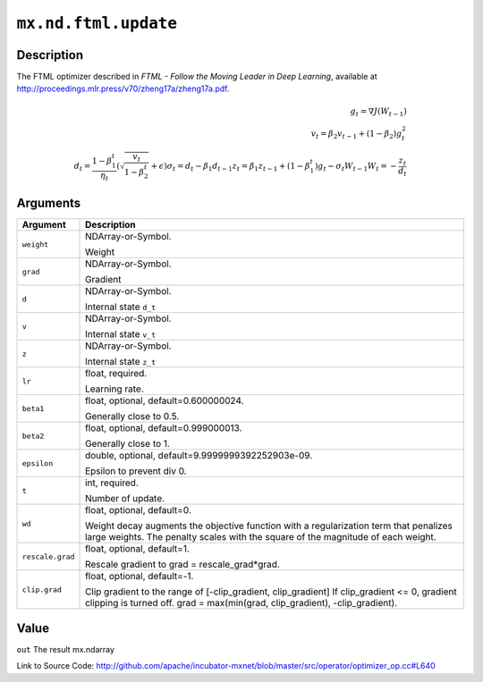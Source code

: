 

``mx.nd.ftml.update``
==========================================

Description
----------------------

The FTML optimizer described in
*FTML - Follow the Moving Leader in Deep Learning*,
available at http://proceedings.mlr.press/v70/zheng17a/zheng17a.pdf.

.. math::

	g_t = \nabla J(W_{t-1})\\
 v_t = \beta_2 v_{t-1} + (1 - \beta_2) g_t^2\\
 d_t = \frac{ 1 - \beta_1^t }{ \eta_t } (\sqrt{ \frac{ v_t }{ 1 - \beta_2^t } } + \epsilon)
 \sigma_t = d_t - \beta_1 d_{t-1}
 z_t = \beta_1 z_{ t-1 } + (1 - \beta_1^t) g_t - \sigma_t W_{t-1}
 W_t = - \frac{ z_t }{ d_t }





Arguments
------------------

+----------------------------------------+------------------------------------------------------------+
| Argument                               | Description                                                |
+========================================+============================================================+
| ``weight``                             | NDArray-or-Symbol.                                         |
|                                        |                                                            |
|                                        | Weight                                                     |
+----------------------------------------+------------------------------------------------------------+
| ``grad``                               | NDArray-or-Symbol.                                         |
|                                        |                                                            |
|                                        | Gradient                                                   |
+----------------------------------------+------------------------------------------------------------+
| ``d``                                  | NDArray-or-Symbol.                                         |
|                                        |                                                            |
|                                        | Internal state ``d_t``                                     |
+----------------------------------------+------------------------------------------------------------+
| ``v``                                  | NDArray-or-Symbol.                                         |
|                                        |                                                            |
|                                        | Internal state ``v_t``                                     |
+----------------------------------------+------------------------------------------------------------+
| ``z``                                  | NDArray-or-Symbol.                                         |
|                                        |                                                            |
|                                        | Internal state ``z_t``                                     |
+----------------------------------------+------------------------------------------------------------+
| ``lr``                                 | float, required.                                           |
|                                        |                                                            |
|                                        | Learning rate.                                             |
+----------------------------------------+------------------------------------------------------------+
| ``beta1``                              | float, optional, default=0.600000024.                      |
|                                        |                                                            |
|                                        | Generally close to 0.5.                                    |
+----------------------------------------+------------------------------------------------------------+
| ``beta2``                              | float, optional, default=0.999000013.                      |
|                                        |                                                            |
|                                        | Generally close to 1.                                      |
+----------------------------------------+------------------------------------------------------------+
| ``epsilon``                            | double, optional, default=9.9999999392252903e-09.          |
|                                        |                                                            |
|                                        | Epsilon to prevent div 0.                                  |
+----------------------------------------+------------------------------------------------------------+
| ``t``                                  | int, required.                                             |
|                                        |                                                            |
|                                        | Number of update.                                          |
+----------------------------------------+------------------------------------------------------------+
| ``wd``                                 | float, optional, default=0.                                |
|                                        |                                                            |
|                                        | Weight decay augments the objective function with a        |
|                                        | regularization term that penalizes large weights. The      |
|                                        | penalty scales with the square of the magnitude of each    |
|                                        | weight.                                                    |
+----------------------------------------+------------------------------------------------------------+
| ``rescale.grad``                       | float, optional, default=1.                                |
|                                        |                                                            |
|                                        | Rescale gradient to grad = rescale_grad*grad.              |
+----------------------------------------+------------------------------------------------------------+
| ``clip.grad``                          | float, optional, default=-1.                               |
|                                        |                                                            |
|                                        | Clip gradient to the range of [-clip_gradient,             |
|                                        | clip_gradient] If clip_gradient <= 0, gradient clipping is |
|                                        | turned off. grad = max(min(grad, clip_gradient),           |
|                                        | -clip_gradient).                                           |
+----------------------------------------+------------------------------------------------------------+

Value
----------

``out`` The result mx.ndarray


Link to Source Code: http://github.com/apache/incubator-mxnet/blob/master/src/operator/optimizer_op.cc#L640

